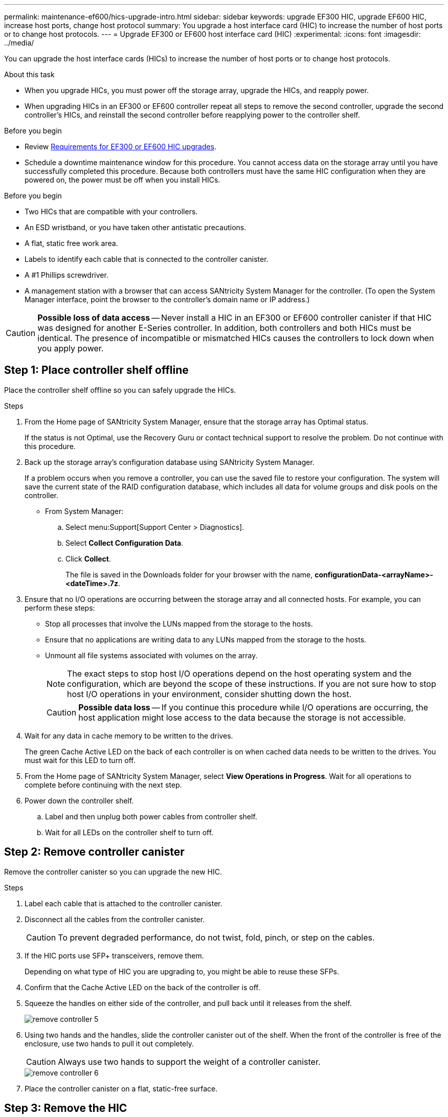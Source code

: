 ---
permalink: maintenance-ef600/hics-upgrade-intro.html
sidebar: sidebar
keywords: upgrade EF300 HIC, upgrade EF600 HIC, increase host ports, change host protocol
summary: You upgrade a host interface card (HIC) to increase the number of host ports or to change host protocols.
---
= Upgrade EF300 or EF600 host interface card (HIC)
:experimental:
:icons: font
:imagesdir: ../media/

[.lead]
You can upgrade the host interface cards (HICs) to increase the number of host ports or to change host protocols.

.About this task

* When you upgrade HICs, you must power off the storage array, upgrade the HICs, and reapply power.
* When upgrading HICs in an EF300 or EF600 controller repeat all steps to remove the second controller, upgrade the second controller's HICs, and reinstall the second controller before reapplying power to the controller shelf.

.Before you begin

* Review link:hics-overview-supertask-concept.html[Requirements for EF300 or EF600 HIC upgrades].
* Schedule a downtime maintenance window for this procedure. You cannot access data on the storage array until you have successfully completed this procedure. Because both controllers must have the same HIC configuration when they are powered on, the power must be off when you install HICs.

.Before you begin

* Two HICs that are compatible with your controllers.
* An ESD wristband, or you have taken other antistatic precautions.
* A flat, static free work area.
* Labels to identify each cable that is connected to the controller canister.
* A #1 Phillips screwdriver.
* A management station with a browser that can access SANtricity System Manager for the controller. (To open the System Manager interface, point the browser to the controller's domain name or IP address.)

CAUTION: *Possible loss of data access* -- Never install a HIC in an EF300 or EF600 controller canister if that HIC was designed for another E-Series controller. In addition, both controllers and both HICs must be identical. The presence of incompatible or mismatched HICs causes the controllers to lock down when you apply power.

== Step 1: Place controller shelf offline

Place the controller shelf offline so you can safely upgrade the HICs.

.Steps

. From the Home page of SANtricity System Manager, ensure that the storage array has Optimal status.
+
If the status is not Optimal, use the Recovery Guru or contact technical support to resolve the problem. Do not continue with this procedure.

. Back up the storage array's configuration database using SANtricity System Manager.
+
If a problem occurs when you remove a controller, you can use the saved file to restore your configuration. The system will save the current state of the RAID configuration database, which includes all data for volume groups and disk pools on the controller.
+
* From System Manager:
.. Select menu:Support[Support Center > Diagnostics].
.. Select *Collect Configuration Data*.
.. Click *Collect*.
+
The file is saved in the Downloads folder for your browser with the name, *configurationData-<arrayName>-<dateTime>.7z*.

. Ensure that no I/O operations are occurring between the storage array and all connected hosts. For example, you can perform these steps:
 ** Stop all processes that involve the LUNs mapped from the storage to the hosts.
 ** Ensure that no applications are writing data to any LUNs mapped from the storage to the hosts.
 ** Unmount all file systems associated with volumes on the array.
+
NOTE: The exact steps to stop host I/O operations depend on the host operating system and the configuration, which are beyond the scope of these instructions. If you are not sure how to stop host I/O operations in your environment, consider shutting down the host.
+
CAUTION: *Possible data loss* -- If you continue this procedure while I/O operations are occurring, the host application might lose access to the data because the storage is not accessible.

. Wait for any data in cache memory to be written to the drives.
+
The green Cache Active LED on the back of each controller is on when cached data needs to be written to the drives. You must wait for this LED to turn off.

. From the Home page of SANtricity System Manager, select *View Operations in Progress*. Wait for all operations to complete before continuing with the next step.
. Power down the controller shelf.
 .. Label and then unplug both power cables from controller shelf.
 .. Wait for all LEDs on the controller shelf to turn off.

== Step 2: Remove controller canister

Remove the controller canister so you can upgrade the new HIC.

.Steps

. Label each cable that is attached to the controller canister.
. Disconnect all the cables from the controller canister.
+
CAUTION: To prevent degraded performance, do not twist, fold, pinch, or step on the cables.

. If the HIC ports use SFP+ transceivers, remove them.
+
Depending on what type of HIC you are upgrading to, you might be able to reuse these SFPs.

. Confirm that the Cache Active LED on the back of the controller is off.
. Squeeze the handles on either side of the controller, and pull back until it releases from the shelf.
+
image::../media/remove_controller_5.png[]

. Using two hands and the handles, slide the controller canister out of the shelf. When the front of the controller is free of the enclosure, use two hands to pull it out completely.
+
CAUTION: Always use two hands to support the weight of a controller canister.
+
image::../media/remove_controller_6.png[]

. Place the controller canister on a flat, static-free surface.

== Step 3: Remove the HIC

Remove the original HIC so you can replace it with an upgraded one.

.Steps

. Remove the controller canister's cover by unscrewing the single thumbscrew and lifting the lid open.
. Confirm that the green LED inside the controller is off.
+
If this green LED is on, the controller is still using battery power. You must wait for this LED to go off before removing any components.

. Using a Phillips screwdriver, remove the two screws that attach the HIC faceplate to the controller canister.
+
image::../media/hic_2.png[]
+
NOTE: The image above is an example, the appearance of your HIC may differ.

. Remove the HIC faceplate.
. Using your fingers or a Phillips screwdriver, loosen the single thumbscrew that secure the HIC to the controller card.
+
image::../media/hic_3.png[]
+
NOTE: The HIC comes with three screw locations on the top, but is secured with only one.
+
NOTE: The image above is an example, the appearance of your HIC may differ.

. Carefully detach the HIC from the controller card by lifting the card up and out of the controller.
+
CAUTION: Be careful not to scratch or bump the components on the bottom of the HIC or on the top of the controller card.
+
image::../media/hic_4.png[]
+
NOTE: The image above is an example, the appearance of your HIC may differ.

. Place the HIC on a flat, static-free surface.

== Step 4: Upgrade the HIC

After removing the old HIC, you install the new one.

CAUTION: *Possible loss of data access* -- Never install a HIC in an EF300 or EF600 controller canister if that HIC was designed for another E-Series controller. In addition, both controllers and both HICs must be identical. The presence of incompatible or mismatched HICs causes the controllers to lock down when you apply power.

.Steps

. Unpack the new HIC and the new HIC faceplate.
. Align the single thumbscrew on the HIC with the corresponding holes on the controller, and align the connector on the bottom of the HIC with the HIC interface connector on the controller card.
+
Be careful not to scratch or bump the components on the bottom of the HIC or on the top of the controller card.
+
image::../media/hic_7.png[]
+
NOTE: The image above is an example, the appearance of your HIC may differ.

. Carefully lower the HIC into place, and seat the HIC connector by pressing gently on the HIC.
+
CAUTION: *Possible equipment damage* -- Be very careful not to pinch the gold ribbon connector for the controller LEDs between the HIC and the thumbscrew.

. Hand-tighten the HIC thumbscrew.
+
image::../media/hic_3.png[]
+
NOTE: The image above is an example; the appearance of your HIC may differ.
+
NOTE: Do not use a screwdriver, or you might over tighten the screws.

. Using a #1 Phillips screwdriver, attach the HIC faceplate you removed from the original HIC with the three screws.

== Step 5: Reinstall controller canister

After upgrading the HIC, reinstall the controller canister into the controller shelf.

.Steps

. Lower the cover on the controller canister and secure the thumbscrew.
. While squeezing the controller handles, gently slide the controller canister all the way into the controller shelf.
+
NOTE: The controller audibly clicks when correctly installed into the shelf.
+
image::../media/remove_controller_7.png[]

. If removed, install the SFPs into the new HIC and reconnect all the cables. If you are using more than one host protocol, be sure to install the SFPs in the correct host ports.
+
If you are using more than one host protocol, be sure to install the SFPs in the correct host ports.

== Step 6: Complete the HIC upgrade

Place the controller online, collect support data, and resume operations.

.Steps

. Place controller online.
 .. Plug in power cables.
. As the controller boots, check the controller LEDs.
 ** The amber Attention LED remains on.
 ** The Host Link LEDs might be on, blinking, or off, depending on the host interface.
. When the controller is back online, confirm that its status is Optimal and check the controller shelf's Attention LEDs.
+
If the status is not Optimal or if any of the Attention LEDs are on, confirm that all cables are correctly seated and the controller canister is installed correctly. If necessary, remove and reinstall the controller canister.
+
NOTE: If you cannot resolve the problem, contact technical support.

. Click menu:Hardware[Support > Upgrade Center] to ensure that the latest version of SANtricity OS is installed.
+
As needed, install the latest version.

. Verify that all volumes have been returned to the preferred owner.
.. Select menu:Storage[Volumes]. From the *All Volumes* page, verify that volumes are distributed to their preferred owners. Select menu:More[Change ownership] to view volume owners.
.. If volumes are all owned by preferred owner continue to Step 6.
.. If none of the volumes are returned, you must manually return the volumes. Go to menu:More[Redistribute volumes].
 .. If only some of the volumes are returned to their preferred owners after auto-distribution or manual distribution you must check the Recovery Guru for host connectivity issues.
 .. If there is no Recovery Guru present or if following the recovery guru steps the volumes are still not returned to their preferred owners contact support.

 . Collect support data for your storage array using SANtricity System Manager.
    .. Select menu:Support[Support Center > Diagnostics].
    .. Select *Collect Support Data*.
    .. Click *Collect*.
+
The file is saved in the Downloads folder for your browser with the name, *support-data.7z*.

.What's next?

The process of upgrading a host interface card in your storage array is complete. You can resume normal operations.
